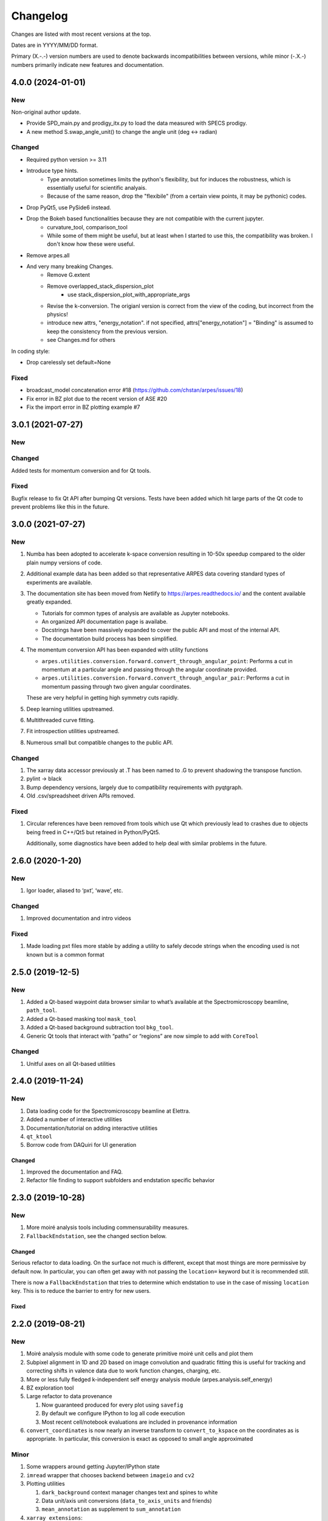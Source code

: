 Changelog
=========

Changes are listed with most recent versions at the top.

Dates are in YYYY/MM/DD format.

Primary (X.-.-) version numbers are used to denote backwards
incompatibilities between versions, while minor (-.X.-) numbers
primarily indicate new features and documentation.


4.0.0 (2024-01-01)
^^^^^^^^^^^^^^^^^^^

New
~~~

Non-original author update.

* Provide SPD_main.py and prodigy_itx.py to load the data measured with SPECS prodigy.
* A new method S.swap_angle_unit() to change the angle unit (deg <-> radian)

Changed
~~~~~~~
* Required python version >= 3.11
* Introduce type hints.  
    - Type annotation sometimes limits the python's flexibility, but for induces the robustness, which is essentially useful for scientific analyais.
    - Because of the same reason, drop the "flexibile" (from a certain view points, it may be pythonic) codes.
* Drop PyQt5, use PySide6 instead.
* Drop the Bokeh based functionalities because they are not compatible with the current jupyter. 
    - curvature_tool, comparison_tool
    - While some of them might be useful, but at least when I started to use this, the compatibility was broken.  I don't know how these were useful.
* Remove arpes.all
* And very many breaking Changes.
    * Remove G.extent
    * Remove overlapped_stack_dispersion_plot
        - use stack_dispersion_plot_with_appropriate_args
    * Revise the k-conversion.  The origianl version is correct from the view of the coding, but incorrect from the physics!
    * introduce new attrs, "energy_notation". if not specified, attrs["energy_notation"] = "Binding" is assumed to keep the consistency from the previous version.

    * see Changes.md for others

In coding style:

* Drop carelessly set default=None

Fixed
~~~~~
* broadcast_model concatenation error #18  (https://github.com/chstan/arpes/issues/18)
* Fix error in BZ plot due to the recent version of ASE #20
* Fix the import error in BZ plotting example #7



3.0.1 (2021-07-27)
^^^^^^^^^^^^^^^^^^

New
~~~

Changed
~~~~~~~

Added tests for momentum conversion and for Qt tools.

Fixed
~~~~~

Bugfix release to fix Qt API after bumping Qt versions.
Tests have been added which hit large parts of the Qt code
to prevent problems like this in the future.

3.0.0 (2021-07-27)
^^^^^^^^^^^^^^^^^^^

New
~~~

1. Numba has been adopted to accelerate k-space conversion resulting in 
   10-50x speedup compared to the older plain numpy versions of code.
2. Additional example data has been added so that representative ARPES data
   covering standard types of experiments are available.
3. The documentation site has been moved from Netlify to https://arpes.readthedocs.io/
   and the content available greatly expanded.

   * Tutorials for common types of analysis are available as Jupyter notebooks.
   * An organized API documentation page is availabe.
   * Docstrings have been massively expanded to cover the public API
     and most of the internal API.
   * The documentation build process has been simplified.

4. The momentum conversion API has been expanded with utility functions
   
   * ``arpes.utilities.conversion.forward.convert_through_angular_point``: Performs
     a cut in momentum at a particular angle and passing through the angular coordinate 
     provided.
   * ``arpes.utilities.conversion.forward.convert_through_angular_pair``: Performs 
     a cut in momentum passing through two given angular coordinates.

   These are very helpful in getting high symmetry cuts rapidly.

5. Deep learning utilities upstreamed.
6. Multithreaded curve fitting.
7. Fit introspection utilities upstreamed.
8. Numerous small but compatible changes to the public API.

Changed
~~~~~~~

1. The xarray data accessor previously at .T has been named to .G to
   prevent shadowing the transpose function.
2. pylint -> black
3. Bump dependency versions, largely due to compatibility requirements
   with pyqtgraph.
4. Old .csv/spreadsheet driven APIs removed.

Fixed
~~~~~

1. Circular references have been removed from tools which use Qt which
   previously lead to crashes due to objects being freed in C++/Qt5 but
   retained in Python/PyQt5.

   Additionally, some diagnostics have been added to help deal with
   similar problems in the future.

.. _section-1:

2.6.0 (2020-1-20)
^^^^^^^^^^^^^^^^^

.. _new-1:

New
~~~

1. Igor loader, aliased to ‘pxt’, ‘wave’, etc.

.. _changed-1:

Changed
~~~~~~~

1. Improved documentation and intro videos

.. _fixed-1:

Fixed
~~~~~

1. Made loading pxt files more stable by adding a utility to safely
   decode strings when the encoding used is not known but is a common
   format

.. _section-2:

2.5.0 (2019-12-5)
^^^^^^^^^^^^^^^^^

.. _new-2:

New
~~~

1. Added a Qt-based waypoint data browser similar to what’s available at
   the Spectromicroscopy beamline, ``path_tool``.
2. Added a Qt-based masking tool ``mask_tool``
3. Added a Qt-based background subtraction tool ``bkg_tool``.
4. Generic Qt tools that interact with “paths” or “regions” are now
   simple to add with ``CoreTool``

.. _changed-2:

Changed
~~~~~~~

1. Unitful axes on all Qt-based utilities

.. _section-3:

2.4.0 (2019-11-24)
^^^^^^^^^^^^^^^^^^^

.. _new-3:

New
~~~

1. Data loading code for the Spectromicroscopy beamline at Elettra.
2. Added a number of interactive utilities
3. Documentation/tutorial on adding interactive utilities
4. ``qt_ktool``
5. Borrow code from DAQuiri for UI generation

.. _changed-3:

Changed
-------

1. Improved the documentation and FAQ.
2. Refactor file finding to support subfolders and endstation specific
   behavior

.. _section-4:

2.3.0 (2019-10-28)
^^^^^^^^^^^^^^^^^^^^

.. _new-4:

New
~~~

1. More moiré analysis tools including commensurability measures.
2. ``FallbackEndstation``, see the changed section below.

.. _changed-4:

Changed
-------

Serious refactor to data loading. On the surface not much is different,
except that most things are more permissive by default now. In
particular, you can often get away with not passing the ``location=``
keyword but it is recommended still.

There is now a ``FallbackEndstation`` that tries to determine which
endstation to use in the case of missing ``location`` key. This is to
reduce the barrier to entry for new users.

.. _fixed-2:

Fixed
-----

.. _section-5:

2.2.0 (2019-08-21)
^^^^^^^^^^^^^^^^^^^^

.. _new-5:

New
~~~

1. Moiré analysis module with some code to generate primitive moiré unit
   cells and plot them
2. Subpixel alignment in 1D and 2D based on image convolution and
   quadratic fitting this is useful for tracking and correcting shifts
   in valence data due to work function changes, charging, etc.
3. More or less fully fledged k-independent self energy analysis module
   (arpes.analysis.self_energy)
4. BZ exploration tool
5. Large refactor to data provenance

   1. Now guaranteed produced for every plot using ``savefig``
   2. By default we configure IPython to log all code execution
   3. Most recent cell/notebook evaluations are included in provenance
      information

6. ``convert_coordinates`` is now nearly an inverse transform to
   ``convert_to_kspace`` on the coordinates as is appropriate. In
   particular, this conversion is exact as opposed to small angle
   approximated

Minor
~~~~~

1. Some wrappers around getting Jupyter/IPython state
2. ``imread`` wrapper that chooses backend between ``imageio`` and
   ``cv2``
3. Plotting utilities

   1. ``dark_background`` context manager changes text and spines to
      white
   2. Data unit/axis unit conversions (``data_to_axis_units`` and
      friends)
   3. ``mean_annotation`` as supplement to ``sum_annotation``

4. ``xarray_extensions``:

   1. ``with_values`` -> generates a copy with replaced data
   2. ``with_stanard_coords`` -> renames deduped (``eV-spectrum0`` for
      instance) coords back to standard on a xr.DataArray
   3. ``.logical_offsets`` calculates logical offsets for the ‘x,y,z’
      motor set
   4. Correctly prefers ``hv`` from coords now
   5. ``mean_other`` as complement to ``sum_other``
   6. ``transform``: One ``map`` to rule them all

.. _changed-5:

Changed
~~~~~~~

.. _fixed-3:

Fixed
~~~~~

.. _section-6:

2.1.4 (2019-08-07)
^^^^^^^^^^^^^^^^^^^^^^

.. _new-6:

New
~~~

.. _changed-6:

Changed
~~~~~~~

1. Prevent PyPI builds unless conda build succeeds, so that we can have
   a single package-time test harness (run_tests.py).

.. _fixed-4:

Fixed
~~~~~

1. Fix documentation to better explain conda installation. In
   particular, current instructions avoid a possible error arising from
   installing BLAS through conda-forge.

2. colorama now listed as a dependency in conda appropriately.

.. _section-7:

2.1.3 (2019-08-07)
^^^^^^^^^^^^^^^^^^^

.. _new-7:

New
~~~

.. _changed-7:

Changed
~~~~~~~

1. ``pylint``\ ed

.. _fixed-5:

Fixed
~~~~~

1. Fix manifest typo that prevents example data being included

.. _section-8:

2.1.2 (2019-08-06)
^^^^^^^^^^^^^^^^^^^^

.. _new-8:

New
~~~

.. _changed-8:

Changed
~~~~~~~

.. _fixed-6:

Fixed
~~~~~

1. Removed type annotation for optional library breaking builds

.. _section-9:

2.1.1 (2019-08-06)
^^^^^^^^^^^^^^^^^^^^^

.. _new-9:

New
~~~

1. Improved type annotations
2. Slightly safer data loading in light of plugins: no need to call
   ``load_plugins()`` manually.

.. _changed-9:

Changed
~~~~~~~

.. _fixed-7:

Fixed
~~~~~

1. Data moved to a location where it is available in PyPI builds

.. _section-10:

2.1.0 (2019-08-06)
^^^^^^^^^^^^^^^^^^^^^

.. _new-10:

New:
~~~~

1. Improved API documentation.
2. Most recent interative plot context is saved to
   ``arpes.config.CONFIG['CURRENT_CONTEXT']``. This allows simple and
   transparent recovery in case you forget to save the context and
   performed a lot of work in an interactive session. Additionally, this
   means that matplotlib interactive tools should work transparently, as
   the relevant widgets are guaranteed to be kept in memory.
3. Improved provenance coverage for builtins.

.. _changed-10:

Changed:
~~~~~~~~

1. Metadata reworked to a common format accross all endstations. This is
   now documented appropriately with the data model.

.. _fixed-8:

Fixed:
~~~~~~

1. MBS data loader now warns about unsatisfiable attributes and produces
   otherwise correct coordinates in the PyARPES format.
2. Some improvements made in the ANTARES data loader, still not as high
   quality as I would like though.

.. _section-11:

2.0.0 (2019-07-31)
^^^^^^^^^^^^^^^^^^^^^^

.. _new-11:

New:
~~~~

1. Major rework in order to provide a consistent angle convention

2. New momentum space conversion widget allows setting offsets
   interactively

3. Fermi surface conversion functions now allow azimuthal rotations

4. New ``experiment`` module contains primitives for exporting scan
   sequences. This is an early addition towards being able to perform
   ARPES experiments from inside PyARPES.

   1. As an example: After conducting nano-XPS, you can use PCA to
      select your sample region and export a scan sequnce just over the
      sample ROI or over the border between your sample and another
      area.

.. _changed-11:

Changed:
~~~~~~~~

1. All loaded data comes with all angles and positions as coordinates
2. All loaded data should immediately convert to momentum space without
   issue (though normal emission is not guaranteed!)
3. Documentation changes to reflect these adjustments to the data model

.. _fixed-9:

Fixed:
~~~~~~

1. Documentation link in README.rst is now correct.

.. _section-12:

1.2.0 (2019-07-18)
^^^^^^^^^^^^^^^^^^^^^

.. _new-12:

New:
~~~~

1. Ship example data so that people can try what is in the documentation
   immediately after installing
2. Users can now load data directly, i.e. without a spreadsheet, with
   ``load_without_dataset``, in the future this will support matches
   based on the current working directory.
3. Users are better warned when spreadsheets are not in the correct
   format. Spreadsheet loading is also generally more permissive, see
   below.

.. _changed-12:

Changed:
~~~~~~~~

1. Added more tests, especially around data loading, spreadsheet loading
   and normalization.

.. _fixed-10:

Fixed:
~~~~~~

1. Spreadsheet loading no longer relatively silently fails due to
   whitespace in column names, we might nevertheless consider doing more
   significant cleaning of data at the very initial stages of
   spreadsheet loading.
2. Spreadsheet loading now appropriately uses safe_read universally.
   ``modern_clean_xlsx_dataset`` is functionally deprecated, but will
   stay in at least for a little while I consider its removal.
3. Spreadsheet loading now appropriately handles files with ‘cleaned’ in
   their name.
4. Spreadsheet writing will not include the index and therefore an
   unnamed column when saving to disk.

.. _section-13:

1.1.0 (2019-07-11)
^^^^^^^^^^^^^^^^^^^

.. _new-13:

New:
~~~~

1. Add a self-check utility for debugging installs,
   ``import arpes; arpes.check()``
2. PyARPES can generate scan directives to make working at beamlines or
   nanoARPES endstations simpler. You can now export a region or
   boundary of a region from a PyARPES analysis to a (first pass)
   LabView compatible scan specification. For now this consists of a
   coordinate list and optional spectrum declaration.
3. ``local_config.py`` now has a programmatic interface in
   ``arpes.config.override_settings``.
4. Add ``arpes.utilities.collections.deep_update``

.. _changed-13:

Changed:
~~~~~~~~

1. Documentation overhaul, focusing on legibility for new users and
   installation instructions

.. _fixed-11:

Fixed:
~~~~~~

1. Version requirements on ``lmfit`` are now correct after Nick added
   ``SplitLorentzian`` xarray compatible models

.. _section-14:

1.0.2 (2019-07-08)
^^^^^^^^^^^^^^^^^^^

.. _new-14:

New:
~~~~

1. Moved to CI/CD on Azure Pipelines
   (https://dev.azure.com/lanzara-group/PyARPES)
2. Tests available for data loading and some limited analysis routines

.. _changed-14:

Changed:
~~~~~~~~

1. Lanzara group Main Chamber data loading code will set a photon energy
   of 5.93 eV on all datasets by default

.. _fixed-12:

Fixed:
~~~~~~

1. ``arpes.analysis.derivative.dn_along_axis`` now properly accepts a
   smoothing function (``smooth_fn``) with the signature
   ``xr.DataArray -> xr.DataArray``.

1.0.0 (June 2019)
^^^^^^^^^^^^^^^^^

.. _new-15:

New:
~~~~

1. First official release. API should be largely in place around most of
   PyARPES.
